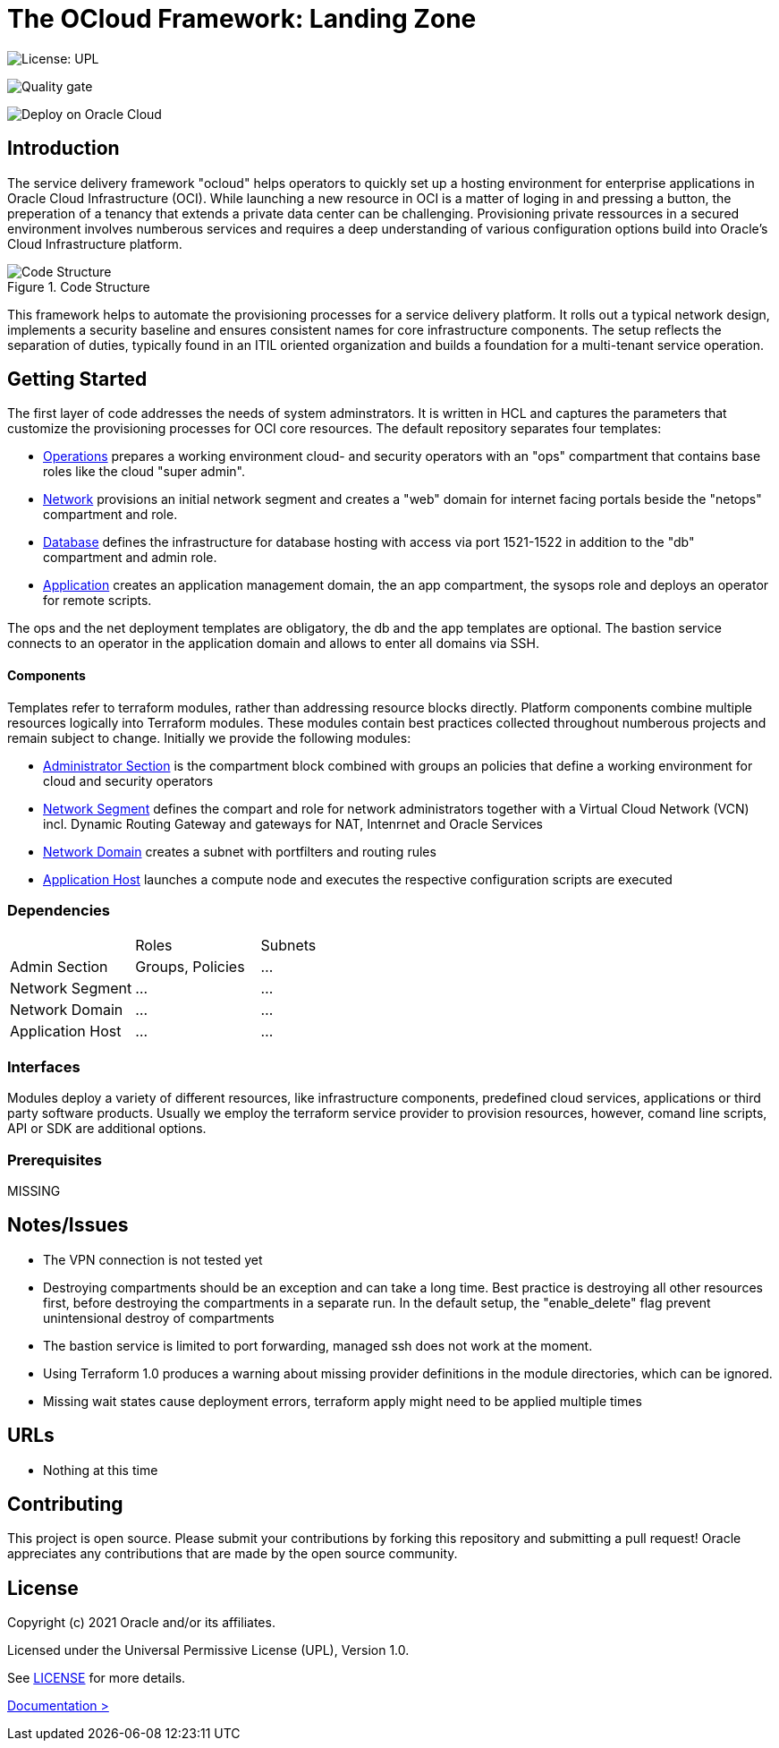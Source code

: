 = The OCloud Framework: Landing Zone

[#img-license]
image:https://img.shields.io/badge/License-UPL-green.svg[License: UPL]

[#img-quality]
[link="https://sonarcloud.io/dashboard?id=oracle-devrel_terraform-oci-ocloud-landing-zone"]
image:https://sonarcloud.io/api/project_badges/quality_gate?project=oracle-devrel_terraform-oci-ocloud-landing-zone[Quality gate]


[#img-deployment]
[link="https://cloud.oracle.com/resourcemanager/stacks/create?zipUrl=https://github.com/oracle-devrel/terraform-oci-ocloud-landing-zone/archive/refs/heads/main.zip"]
image:https://oci-resourcemanager-plugin.plugins.oci.oraclecloud.com/latest/deploy-to-oracle-cloud.svg[Deploy on Oracle Cloud]

== Introduction
The service delivery framework "ocloud" helps operators to quickly set up a hosting environment for enterprise applications in Oracle Cloud Infrastructure (OCI). While launching a new resource in OCI is a matter of loging in and pressing a button, the preperation of a tenancy that extends a private data center can be challenging. Provisioning private ressources in a secured environment involves numberous services and requires a deep understanding of various configuration options build into Oracle's Cloud Infrastructure platform.

[#img-structure] 
.Code Structure 
image::doc/image/code_structure.png[Code Structure]


This framework helps to automate the provisioning processes for a service delivery platform. It rolls out a typical network design, implements a security baseline and ensures consistent names for core infrastructure components. The setup reflects the separation of duties, typically found in an ITIL oriented organization and builds a foundation for a multi-tenant service operation. 

== Getting Started
The first layer of code addresses the needs of system adminstrators. It is written in HCL and captures the parameters that customize the provisioning processes for OCI core resources. The default repository separates four templates:

* https://gitlab.com/tboettjer/ocloud-platform/-/blob/master/operation.tf[Operations] prepares a working environment cloud- and security operators with an "ops" compartment that contains base roles like the cloud "super admin".
* https://gitlab.com/tboettjer/ocloud-platform/-/blob/master/network.tf[Network] provisions an initial network segment and creates a "web" domain for internet facing portals beside the "netops" compartment and role.
* https://gitlab.com/tboettjer/ocloud-platform/-/blob/master/database.tf[Database] defines the infrastructure for database hosting with access via port 1521-1522 in addition to the "db" compartment and admin role.
* https://gitlab.com/tboettjer/ocloud-platform/-/blob/master/application.tf[Application] creates an application management domain, the an app compartment, the sysops role and deploys an operator for remote scripts.

The ops and the net deployment templates are obligatory, the db and the app templates are optional. The bastion service connects to an operator in the application domain and allows to enter all domains via SSH.

==== Components
Templates refer to terraform modules, rather than addressing resource blocks directly. Platform components combine multiple resources logically into Terraform modules. These modules contain best practices collected throughout numberous projects and remain subject to change. Initially we provide the following modules:

* https://gitlab.com/tboettjer/ocloud-platform/-/tree/master/module/admin_section[Administrator Section] is the compartment block combined with groups an policies that define a working environment for cloud and security operators
* https://gitlab.com/tboettjer/ocloud-platform/-/tree/master/module/network_segment[Network Segment] defines the compart and role for network administrators together with a Virtual Cloud Network (VCN) incl. Dynamic Routing Gateway and gateways for NAT, Intenrnet and Oracle Services
* https://gitlab.com/tboettjer/ocloud-platform/-/tree/master/module/network_domain[Network Domain] creates a subnet with portfilters and routing rules
* https://gitlab.com/tboettjer/ocloud-platform/-/tree/master/module/application_host[Application Host] launches a compute node and executes the respective configuration scripts are executed

=== Dependencies

[cols="1,1,1"]
|===
|
|Roles
|Subnets

|Admin Section
|Groups, Policies
|...

|Network Segment
|...
|...

|Network Domain
|... 
|...

|Application Host
|...
|...
|=== 

=== Interfaces

Modules deploy a variety of different resources, like infrastructure components, predefined cloud services, applications or third party software products. Usually we employ the terraform service provider to provision resources, however, comand line scripts, API or SDK are additional options.


=== Prerequisites
MISSING

== Notes/Issues
* The VPN connection is not tested yet
* Destroying compartments should be an exception and can take a long time. Best practice is destroying all other resources first, before destroying the compartments in a separate run. In the default setup, the "enable_delete" flag prevent unintensional destroy of compartments
* The bastion service is limited to port forwarding, managed ssh does not work at the moment. 
* Using Terraform 1.0 produces a warning about missing provider definitions in the module directories, which can be ignored.
* Missing wait states cause deployment errors, terraform apply might need to be applied multiple times

== URLs
* Nothing at this time

== Contributing
This project is open source.  Please submit your contributions by forking this repository and submitting a pull request!  Oracle appreciates any contributions that are made by the open source community.

== License
Copyright (c) 2021 Oracle and/or its affiliates.

Licensed under the Universal Permissive License (UPL), Version 1.0.

See link:LICENSE[LICENSE] for more details.

[.text-right]
link:doc/introduction.adoc[Documentation >]
